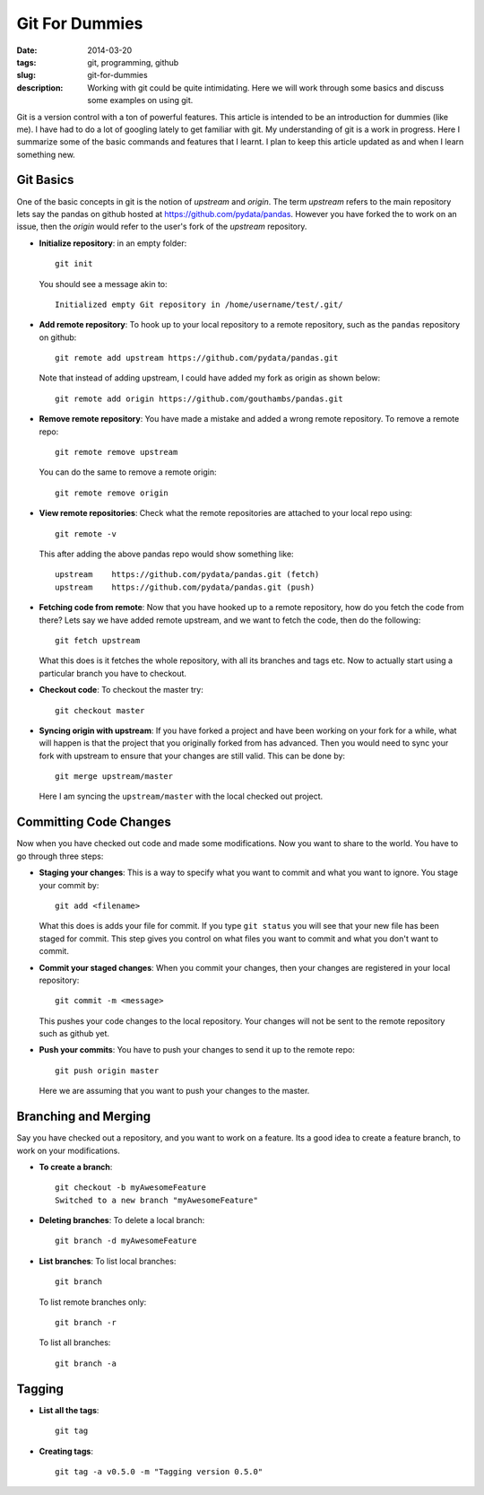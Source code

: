 Git For Dummies
###############

:date: 2014-03-20
:tags: git, programming, github
:slug: git-for-dummies
:description: Working with git could be quite intimidating. Here we will work through some basics and discuss some examples on using git.

Git is a version control with a ton of powerful features. This article is intended to be
an introduction for dummies (like me). I have had to do a lot of googling lately to get familiar 
with git. My understanding of git is a work in progress. Here I summarize some of the basic 
commands and features that I learnt. I plan to keep this article updated as and when I learn 
something new.


Git Basics
----------
One of the basic concepts in git is the notion of *upstream* and *origin*. The term *upstream* refers to the main
repository lets say the pandas on github hosted at `https://github.com/pydata/pandas <https://github.com/pydata/pandas>`_. However you have forked the 
to work on an issue, then the *origin* would refer to the user's fork of the *upstream* repository.


- **Initialize repository**: in an empty folder::

    git init

  You should see a message akin to::
  
    Initialized empty Git repository in /home/username/test/.git/
  
  
- **Add remote repository**:  To hook up to your local repository to a remote repository, such as the ``pandas`` repository on 
  github::
  
    git remote add upstream https://github.com/pydata/pandas.git
  
  Note that instead of adding upstream, I could have added my fork as origin as shown below::
  
    git remote add origin https://github.com/gouthambs/pandas.git
  
  
  
- **Remove remote repository**: You have made a mistake and added a wrong remote repository. To remove a remote repo::
  
    git remote remove upstream
  
  You can do the same to remove a remote origin::
  
    git remote remove origin
  
  
- **View remote repositories**: Check what the remote repositories are attached to your local repo using::
  
    git remote -v
  
  This after adding the above pandas repo would show something like::
  
    upstream	https://github.com/pydata/pandas.git (fetch)
    upstream	https://github.com/pydata/pandas.git (push)
  
- **Fetching code from remote**: Now that you have hooked up to a remote repository, how do you fetch the code from 
  there? Lets say we have added remote upstream, and we want to fetch the code, then do the following::
  
    git fetch upstream
  
  What this does is it fetches the whole repository, with all its branches and tags etc. Now to actually start using 
  a particular branch you have to checkout.
  
- **Checkout code**: To checkout the master try::
  
    git checkout master
    
- **Syncing origin with upstream**: If you have forked a project and have been working on your fork for a while,
  what will happen is that the project that you originally forked from has advanced. Then you would need
  to sync your fork with upstream to ensure that your changes are still valid. This can be done by::
  
    git merge upstream/master
    
  Here I am syncing the ``upstream/master`` with the local checked out project. 
  
Committing Code Changes
-----------------------
Now when you have checked out code and made some modifications. Now you want to share to the world. You have
to go through three steps:

- **Staging your changes**: This is a way to specify what you want to commit and what you want to ignore. You stage your commit by::
    
    git add <filename>
    
  What this does is adds your file for commit. If you type ``git status`` you will see that your new file has been 
  staged for commit. This step gives you control on what files you want to commit and what you don't want to commit.
  
- **Commit your staged changes**: When you commit your changes, then your changes are registered in your local repository::
    
    git commit -m <message>
    
  This pushes your code changes to the local repository. Your changes will not be sent to the remote repository
  such as github yet.
 
- **Push your commits**: You have to push your changes to send it up to the remote repo::

    git push origin master
    
  Here we are assuming that you want to push your changes to the master.

Branching and Merging
---------------------

Say you have checked out a repository, and you want to work on a feature. Its a good idea to create a feature
branch, to work on your modifications. 

- **To create a branch**::

    git checkout -b myAwesomeFeature
    Switched to a new branch "myAwesomeFeature"
    
- **Deleting branches**: To delete a local branch::
    
    git branch -d myAwesomeFeature

- **List branches**: To list local branches::

    git branch
    
  To list remote branches only::

    git branch -r
    
  To list all branches::

    git branch -a
    
Tagging
-------

- **List all the tags**::

    git tag

- **Creating tags**::

    git tag -a v0.5.0 -m "Tagging version 0.5.0"
    
